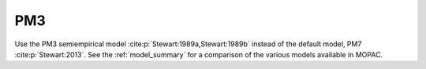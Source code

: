 .. _PM3:

PM3
===

Use the PM3 semiempirical model :cite:p:`Stewart:1989a,Stewart:1989b` instead of the default model, PM7 :cite:p:`Stewart:2013`.
See the :ref:`model_summary` for a comparison of the various models available in MOPAC.
